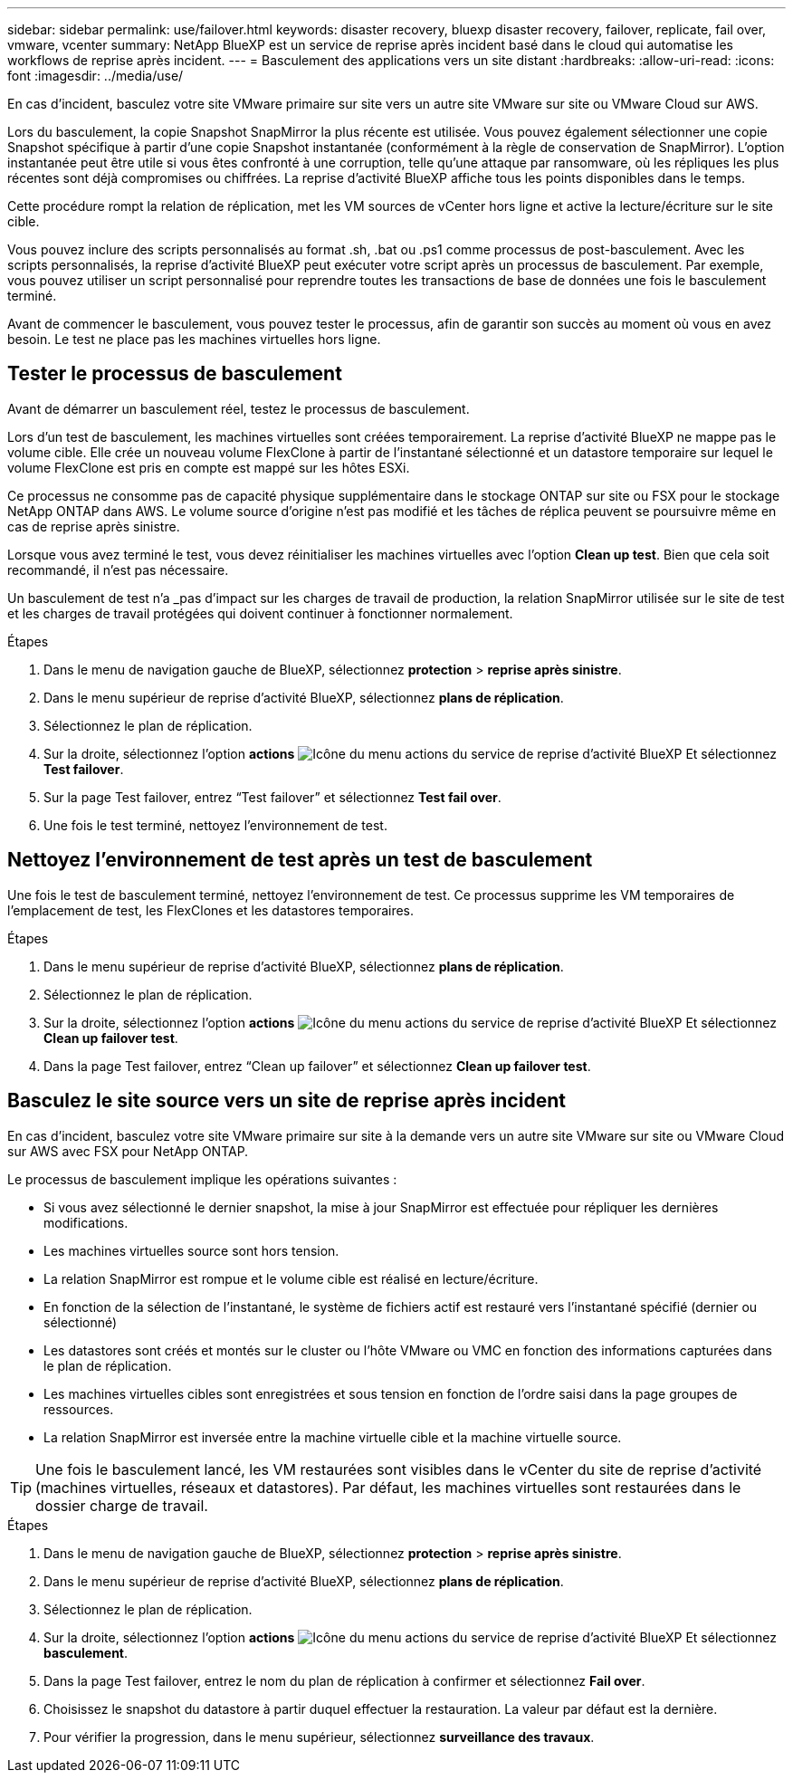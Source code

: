 ---
sidebar: sidebar 
permalink: use/failover.html 
keywords: disaster recovery, bluexp disaster recovery, failover, replicate, fail over, vmware, vcenter 
summary: NetApp BlueXP est un service de reprise après incident basé dans le cloud qui automatise les workflows de reprise après incident. 
---
= Basculement des applications vers un site distant
:hardbreaks:
:allow-uri-read: 
:icons: font
:imagesdir: ../media/use/


[role="lead"]
En cas d'incident, basculez votre site VMware primaire sur site vers un autre site VMware sur site ou VMware Cloud sur AWS.

Lors du basculement, la copie Snapshot SnapMirror la plus récente est utilisée. Vous pouvez également sélectionner une copie Snapshot spécifique à partir d'une copie Snapshot instantanée (conformément à la règle de conservation de SnapMirror). L'option instantanée peut être utile si vous êtes confronté à une corruption, telle qu'une attaque par ransomware, où les répliques les plus récentes sont déjà compromises ou chiffrées. La reprise d'activité BlueXP affiche tous les points disponibles dans le temps.

Cette procédure rompt la relation de réplication, met les VM sources de vCenter hors ligne et active la lecture/écriture sur le site cible.

Vous pouvez inclure des scripts personnalisés au format .sh, .bat ou .ps1 comme processus de post-basculement. Avec les scripts personnalisés, la reprise d'activité BlueXP peut exécuter votre script après un processus de basculement. Par exemple, vous pouvez utiliser un script personnalisé pour reprendre toutes les transactions de base de données une fois le basculement terminé.

Avant de commencer le basculement, vous pouvez tester le processus, afin de garantir son succès au moment où vous en avez besoin. Le test ne place pas les machines virtuelles hors ligne.



== Tester le processus de basculement

Avant de démarrer un basculement réel, testez le processus de basculement.

Lors d'un test de basculement, les machines virtuelles sont créées temporairement. La reprise d'activité BlueXP ne mappe pas le volume cible. Elle crée un nouveau volume FlexClone à partir de l'instantané sélectionné et un datastore temporaire sur lequel le volume FlexClone est pris en compte est mappé sur les hôtes ESXi.

Ce processus ne consomme pas de capacité physique supplémentaire dans le stockage ONTAP sur site ou FSX pour le stockage NetApp ONTAP dans AWS. Le volume source d'origine n'est pas modifié et les tâches de réplica peuvent se poursuivre même en cas de reprise après sinistre.

Lorsque vous avez terminé le test, vous devez réinitialiser les machines virtuelles avec l'option *Clean up test*. Bien que cela soit recommandé, il n'est pas nécessaire.

Un basculement de test n'a _pas d'impact sur les charges de travail de production, la relation SnapMirror utilisée sur le site de test et les charges de travail protégées qui doivent continuer à fonctionner normalement.

.Étapes
. Dans le menu de navigation gauche de BlueXP, sélectionnez *protection* > *reprise après sinistre*.
. Dans le menu supérieur de reprise d'activité BlueXP, sélectionnez *plans de réplication*.
. Sélectionnez le plan de réplication.
. Sur la droite, sélectionnez l'option *actions* image:../use/icon-horizontal-dots.png["Icône du menu actions du service de reprise d'activité BlueXP"] Et sélectionnez *Test failover*.
. Sur la page Test failover, entrez “Test failover” et sélectionnez *Test fail over*.
. Une fois le test terminé, nettoyez l'environnement de test.




== Nettoyez l'environnement de test après un test de basculement

Une fois le test de basculement terminé, nettoyez l'environnement de test. Ce processus supprime les VM temporaires de l'emplacement de test, les FlexClones et les datastores temporaires.

.Étapes
. Dans le menu supérieur de reprise d'activité BlueXP, sélectionnez *plans de réplication*.
. Sélectionnez le plan de réplication.
. Sur la droite, sélectionnez l'option *actions* image:../use/icon-horizontal-dots.png["Icône du menu actions du service de reprise d'activité BlueXP"]  Et sélectionnez *Clean up failover test*.
. Dans la page Test failover, entrez “Clean up failover” et sélectionnez *Clean up failover test*.




== Basculez le site source vers un site de reprise après incident

En cas d'incident, basculez votre site VMware primaire sur site à la demande vers un autre site VMware sur site ou VMware Cloud sur AWS avec FSX pour NetApp ONTAP.

Le processus de basculement implique les opérations suivantes :

* Si vous avez sélectionné le dernier snapshot, la mise à jour SnapMirror est effectuée pour répliquer les dernières modifications.
* Les machines virtuelles source sont hors tension.
* La relation SnapMirror est rompue et le volume cible est réalisé en lecture/écriture.
* En fonction de la sélection de l'instantané, le système de fichiers actif est restauré vers l'instantané spécifié (dernier ou sélectionné)
* Les datastores sont créés et montés sur le cluster ou l'hôte VMware ou VMC en fonction des informations capturées dans le plan de réplication.
* Les machines virtuelles cibles sont enregistrées et sous tension en fonction de l'ordre saisi dans la page groupes de ressources.
* La relation SnapMirror est inversée entre la machine virtuelle cible et la machine virtuelle source.



TIP: Une fois le basculement lancé, les VM restaurées sont visibles dans le vCenter du site de reprise d'activité (machines virtuelles, réseaux et datastores). Par défaut, les machines virtuelles sont restaurées dans le dossier charge de travail.

.Étapes
. Dans le menu de navigation gauche de BlueXP, sélectionnez *protection* > *reprise après sinistre*.
. Dans le menu supérieur de reprise d'activité BlueXP, sélectionnez *plans de réplication*.
. Sélectionnez le plan de réplication.
. Sur la droite, sélectionnez l'option *actions* image:../use/icon-horizontal-dots.png["Icône du menu actions du service de reprise d'activité BlueXP"] Et sélectionnez *basculement*.
. Dans la page Test failover, entrez le nom du plan de réplication à confirmer et sélectionnez *Fail over*.
. Choisissez le snapshot du datastore à partir duquel effectuer la restauration.  La valeur par défaut est la dernière.
. Pour vérifier la progression, dans le menu supérieur, sélectionnez *surveillance des travaux*.

